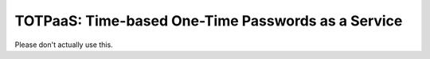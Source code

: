 ###################################################
TOTPaaS: Time-based One-Time Passwords as a Service
###################################################

Please don't actually use this.

